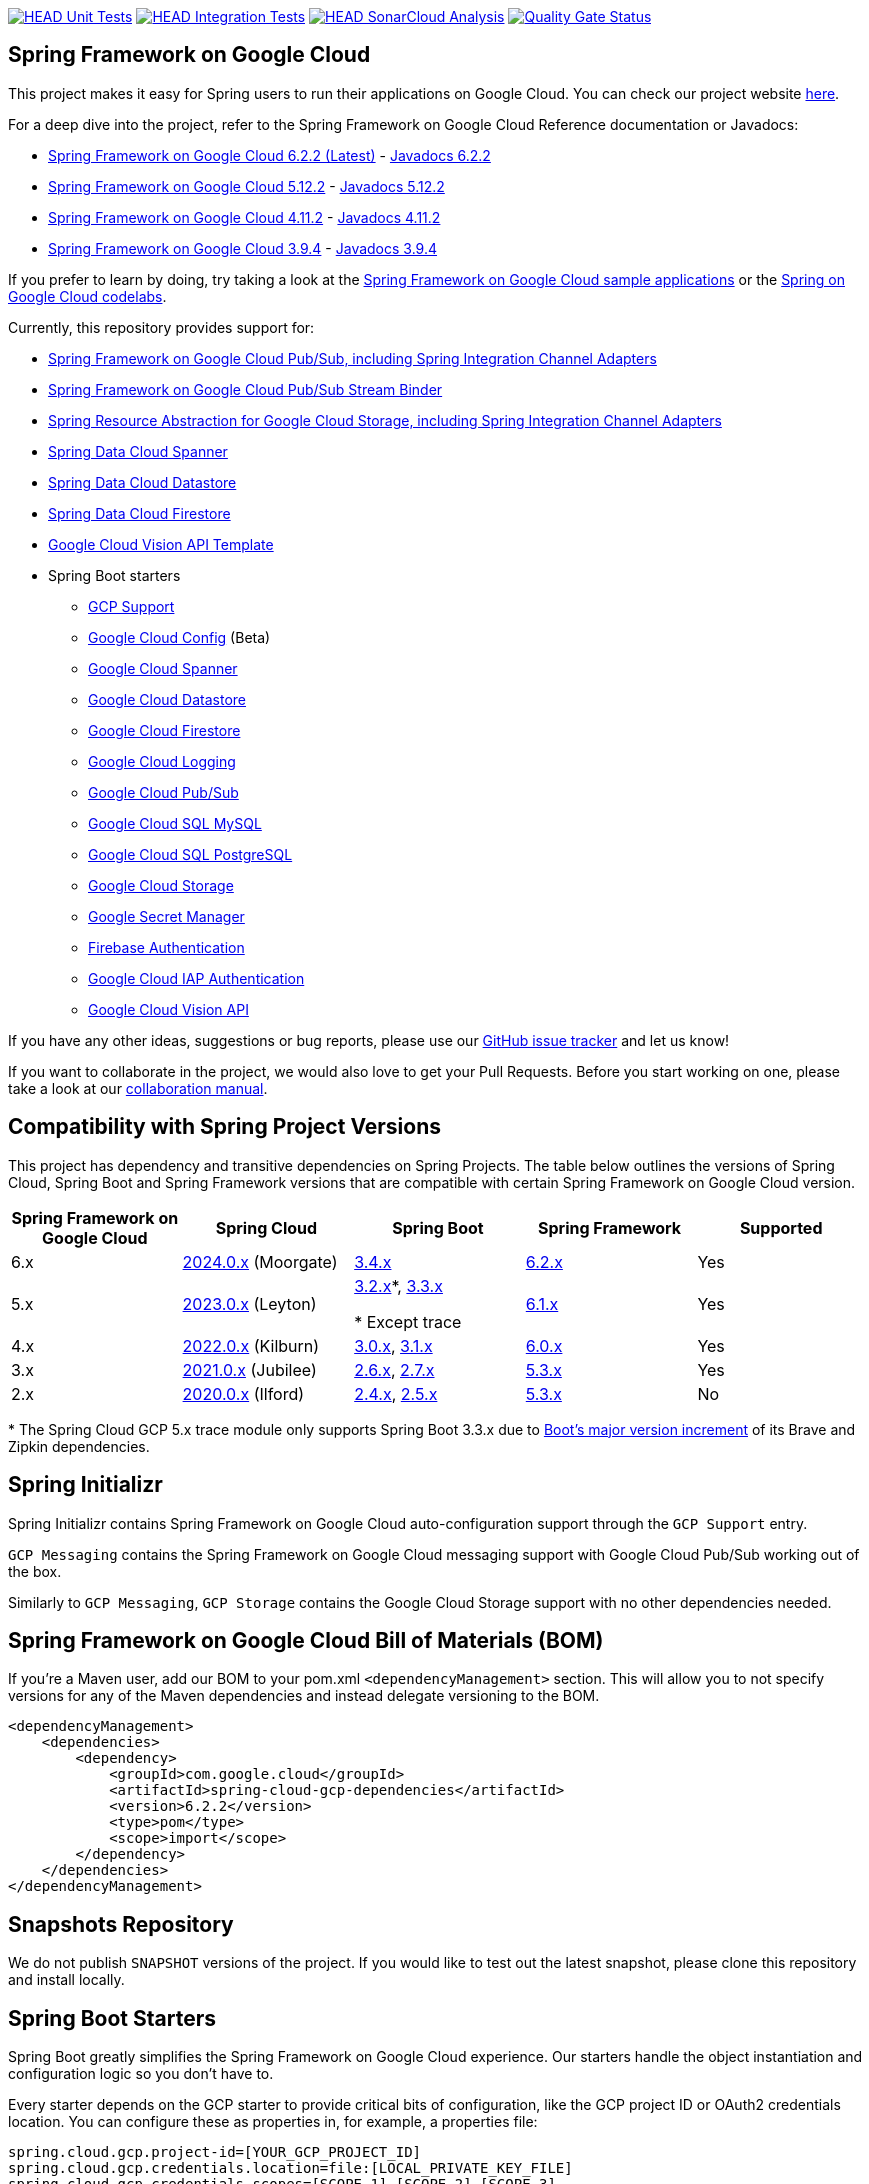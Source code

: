 image:https://github.com/GoogleCloudPlatform/spring-cloud-gcp/workflows/Unit%20Tests/badge.svg?branch=main["HEAD Unit Tests", link="https://github.com/GoogleCloudPlatform/spring-cloud-gcp/actions?query=branch%3Amain+workflow%3A%22Unit+Tests%22"]
image:https://github.com/GoogleCloudPlatform/spring-cloud-gcp/workflows/Integration%20Tests/badge.svg?branch=main["HEAD Integration Tests", link="https://github.com/GoogleCloudPlatform/spring-cloud-gcp/actions?query=branch%3Amain+workflow%3A%22Integration+Tests%22"]
image:https://github.com/GoogleCloudPlatform/spring-cloud-gcp/workflows/SonarCloud%20Analysis/badge.svg?branch=main["HEAD SonarCloud Analysis", link="https://github.com/GoogleCloudPlatform/spring-cloud-gcp/actions?query=branch%3Amain+workflow%3A%22SonarCloud+Analysis%22"]
image:https://sonarcloud.io/api/project_badges/measure?project=GoogleCloudPlatform_spring-cloud-gcp&metric=alert_status["Quality Gate Status", link="https://sonarcloud.io/dashboard?id=GoogleCloudPlatform_spring-cloud-gcp"]

== Spring Framework on Google Cloud

This project makes it easy for Spring users to run their applications on Google Cloud.
You can check our project website https://spring.io/projects/spring-cloud-gcp[here].

For a deep dive into the project, refer to the Spring Framework on Google Cloud Reference documentation or Javadocs:

// {x-version-update-start:spring-cloud-gcp:released}
* link:https://googlecloudplatform.github.io/spring-cloud-gcp/6.2.2/reference/html/index.html[Spring Framework on Google Cloud 6.2.2 (Latest)] - https://googleapis.dev/java/spring-cloud-gcp/6.2.2/index.html[Javadocs 6.2.2]
// {x-version-update-end}
* link:https://googlecloudplatform.github.io/spring-cloud-gcp/5.12.2/reference/html/index.html[Spring Framework on Google Cloud 5.12.2] - https://googleapis.dev/java/spring-cloud-gcp/5.12.2/index.html[Javadocs 5.12.2]
* link:https://googlecloudplatform.github.io/spring-cloud-gcp/4.11.2/reference/html/index.html[Spring Framework on Google Cloud 4.11.2] - https://googleapis.dev/java/spring-cloud-gcp/4.11.2/index.html[Javadocs 4.11.2]
* link:https://googlecloudplatform.github.io/spring-cloud-gcp/3.9.4/reference/html/index.html[Spring Framework on Google Cloud 3.9.4] - https://googleapis.dev/java/spring-cloud-gcp/3.9.4/index.html[Javadocs 3.9.4]

If you prefer to learn by doing, try taking a look at the https://github.com/GoogleCloudPlatform/spring-cloud-gcp/tree/main/spring-cloud-gcp-samples[Spring Framework on Google Cloud sample applications] or the https://codelabs.developers.google.com/spring[Spring on Google Cloud codelabs].

Currently, this repository provides support for:

* link:spring-cloud-gcp-pubsub[Spring Framework on Google Cloud Pub/Sub, including Spring Integration Channel Adapters]
* link:spring-cloud-gcp-pubsub-stream-binder[Spring Framework on Google Cloud Pub/Sub Stream Binder]
* link:spring-cloud-gcp-storage[Spring Resource Abstraction for Google Cloud Storage, including Spring Integration Channel Adapters]
* link:spring-cloud-gcp-data-spanner[Spring Data Cloud Spanner]
* link:spring-cloud-gcp-data-datastore[Spring Data Cloud Datastore]
* link:spring-cloud-gcp-data-firestore[Spring Data Cloud Firestore]
* link:spring-cloud-gcp-vision[Google Cloud Vision API Template]
* Spring Boot starters
** link:spring-cloud-gcp-starters/spring-cloud-gcp-starter[GCP Support]
** link:spring-cloud-gcp-starters/spring-cloud-gcp-starter-config[Google Cloud Config] (Beta)
** link:spring-cloud-gcp-starters/spring-cloud-gcp-starter-data-spanner[Google Cloud Spanner]
** link:spring-cloud-gcp-starters/spring-cloud-gcp-starter-data-datastore[Google Cloud Datastore]
** link:spring-cloud-gcp-starters/spring-cloud-gcp-starter-data-firestore[Google Cloud Firestore]
** link:spring-cloud-gcp-starters/spring-cloud-gcp-starter-logging[Google Cloud Logging]
** link:spring-cloud-gcp-starters/spring-cloud-gcp-starter-pubsub[Google Cloud Pub/Sub]
** link:spring-cloud-gcp-starters/spring-cloud-gcp-starter-sql-mysql[Google Cloud SQL MySQL]
** link:spring-cloud-gcp-starters/spring-cloud-gcp-starter-sql-postgresql[Google Cloud SQL PostgreSQL]
** link:spring-cloud-gcp-starters/spring-cloud-gcp-starter-storage[Google Cloud Storage]
** link:spring-cloud-gcp-starters/spring-cloud-gcp-starter-secretmanager[Google Secret Manager]
** link:spring-cloud-gcp-starters/spring-cloud-gcp-starter-security-firebase[Firebase Authentication]
** link:spring-cloud-gcp-starters/spring-cloud-gcp-starter-security-iap[Google Cloud IAP Authentication]
** link:spring-cloud-gcp-starters/spring-cloud-gcp-starter-vision[Google Cloud Vision API]

If you have any other ideas, suggestions or bug reports, please use our https://github.com/GoogleCloudPlatform/spring-cloud-gcp/issues[GitHub issue tracker] and let us know!

If you want to collaborate in the project, we would also love to get your Pull Requests.
Before you start working on one, please take a look at our link:CONTRIBUTING.md[collaboration manual].

== Compatibility with Spring Project Versions

This project has dependency and transitive dependencies on Spring Projects. The table below outlines the versions of Spring Cloud, Spring Boot and Spring Framework versions that are compatible with certain Spring Framework on Google Cloud version.
|===
| Spring Framework on Google Cloud | Spring Cloud | Spring Boot | Spring Framework | Supported

|6.x
|https://github.com/spring-cloud/spring-cloud-release/wiki/Spring-Cloud-2024.0-Release-Notes[2024.0.x] (Moorgate)
|https://github.com/spring-projects/spring-boot/wiki/Spring-Boot-3.4-Release-Notes[3.4.x]
|https://github.com/spring-projects/spring-framework/wiki/Spring-Framework-6.2-Release-Notes[6.2.x]
|Yes

|5.x
|https://github.com/spring-cloud/spring-cloud-release/wiki/Spring-Cloud-2023.0-Release-Notes[2023.0.x] (Leyton)
|https://github.com/spring-projects/spring-boot/wiki/Spring-Boot-3.2-Release-Notes[3.2.x]*, https://github.com/spring-projects/spring-boot/wiki/Spring-Boot-3.3-Release-Notes[3.3.x]

* Except trace
|https://github.com/spring-projects/spring-framework/wiki/What%27s-New-in-Spring-Framework-6.x#whats-new-in-version-61[6.1.x]
|Yes

|4.x
|https://github.com/spring-cloud/spring-cloud-release/wiki/Spring-Cloud-2022.0-Release-Notes[2022.0.x] (Kilburn)
|https://github.com/spring-projects/spring-boot/wiki/Spring-Boot-3.0-Release-Notes[3.0.x], https://github.com/spring-projects/spring-boot/wiki/Spring-Boot-3.1-Release-Notes[3.1.x]
|https://github.com/spring-projects/spring-framework/wiki/What%27s-New-in-Spring-Framework-6.x#whats-new-in-version-60[6.0.x]
|Yes

|3.x
|https://github.com/spring-cloud/spring-cloud-release/wiki/Spring-Cloud-2021.0-Release-Notes[2021.0.x] (Jubilee)
|https://github.com/spring-projects/spring-boot/wiki/Spring-Boot-2.6-Release-Notes[2.6.x], https://github.com/spring-projects/spring-boot/wiki/Spring-Boot-2.7-Release-Notes[2.7.x]
|https://github.com/spring-projects/spring-framework/wiki/What%27s-New-in-Spring-Framework-5.x#whats-new-in-version-53[5.3.x]
|Yes

|2.x
|https://github.com/spring-cloud/spring-cloud-release/wiki/Spring-Cloud-2020.0-Release-Notes[2020.0.x] (Ilford)
|https://github.com/spring-projects/spring-boot/wiki/Spring-Boot-2.4-Release-Notes[2.4.x], https://github.com/spring-projects/spring-boot/wiki/Spring-Boot-2.5-Release-Notes[2.5.x]
|https://github.com/spring-projects/spring-framework/wiki/What%27s-New-in-Spring-Framework-5.x#whats-new-in-version-53[5.3.x]
|No
|===
&ast; The Spring Cloud GCP 5.x trace module only supports Spring Boot 3.3.x due to link:https://github.com/spring-projects/spring-boot/wiki/Spring-Boot-3.3-Release-Notes#brave-and-zipkin[Boot's major version increment] of its Brave and Zipkin dependencies.

== Spring Initializr

Spring Initializr contains Spring Framework on Google Cloud auto-configuration support through the `GCP Support` entry.

`GCP Messaging` contains the Spring Framework on Google Cloud messaging support with Google Cloud Pub/Sub working out of the box.

Similarly to `GCP Messaging`, `GCP Storage` contains the Google Cloud Storage support with no other dependencies needed.

== Spring Framework on Google Cloud Bill of Materials (BOM)

If you're a Maven user, add our BOM to your pom.xml `<dependencyManagement>` section.
This will allow you to not specify versions for any of the Maven dependencies and instead delegate versioning to the BOM.

// {x-version-update-start:spring-cloud-gcp:released}

[source,xml]
----
<dependencyManagement>
    <dependencies>
        <dependency>
            <groupId>com.google.cloud</groupId>
            <artifactId>spring-cloud-gcp-dependencies</artifactId>
            <version>6.2.2</version>
            <type>pom</type>
            <scope>import</scope>
        </dependency>
    </dependencies>
</dependencyManagement>
----

// {x-version-update-end} 

== Snapshots Repository

We do not publish `SNAPSHOT` versions of the project. If you would like to test out the latest snapshot, please clone this repository and install locally.

== Spring Boot Starters

Spring Boot greatly simplifies the Spring Framework on Google Cloud experience.
Our starters handle the object instantiation and configuration logic so you don't have to.

Every starter depends on the GCP starter to provide critical bits of configuration, like the GCP project ID or OAuth2 credentials location.
You can configure these as properties in, for example, a properties file:

[source]
----
spring.cloud.gcp.project-id=[YOUR_GCP_PROJECT_ID]
spring.cloud.gcp.credentials.location=file:[LOCAL_PRIVATE_KEY_FILE]
spring.cloud.gcp.credentials.scopes=[SCOPE_1],[SCOPE_2],[SCOPE_3]
----

These properties are optional and, if not specified, Spring Boot will attempt to automatically find them for you.
For details on how Spring Boot finds these properties, refer to the link:https://googlecloudplatform.github.io/spring-cloud-gcp/reference/html/index.html[documentation].

NOTE: If your app is running on Google App Engine or Google Compute Engine, in most cases, you should omit the `spring.cloud.gcp.credentials.location` property and, instead, let the Spring Framework on Google Cloud Core Starter find the correct credentials for those environments.
